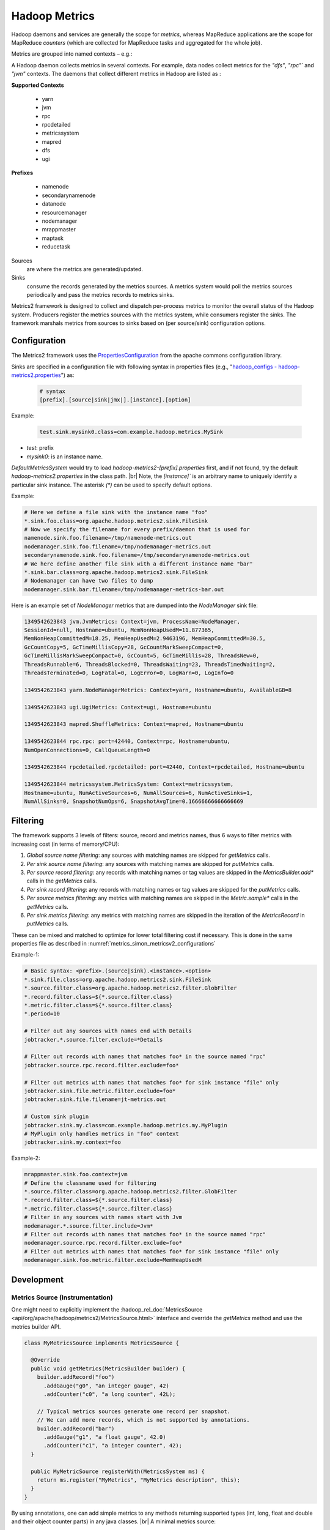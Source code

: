 .. _metrics_simon_metricsv2:

**************
Hadoop Metrics
**************

Hadoop daemons and services are generally the scope for *metrics*, whereas
MapReduce applications are the scope for MapReduce *counters* (which are
collected for MapReduce tasks and aggregated for the whole job).

Metrics are grouped into named contexts – e.g.:

A Hadoop daemon collects metrics in several contexts. For example, data nodes
collect metrics for the `"dfs"`, `"rpc"`` and `"jvm"` contexts.
The daemons that collect different metrics in Hadoop are listed as :



  

.. container:: twocol

    .. container:: leftside

       **Supported Contexts**

        * yarn
        * jvm
        * rpc
        * rpcdetailed
        * metricssystem
        * mapred
        * dfs
        * ugi 

    .. container:: rightside

       **Prefixes**
       
        * namenode
        * secondarynamenode
        * datanode
        * resourcemanager
        * nodemanager
        * mrappmaster
        * maptask
        * reducetask  


Sources
   are where the metrics are generated/updated.

Sinks
   consume the records generated by the metrics sources. A metrics system would
   poll the metrics sources periodically and pass the metrics records to metrics
   sinks.

Metrics2 framework is designed to collect and dispatch per-process metrics to
monitor the overall status of the Hadoop system. Producers register the metrics
sources with the metrics system, while consumers register the sinks. The
framework marshals metrics from sources to sinks based on (per source/sink)
configuration options.




.. _metrics_simon_metricsv2_configurations:

Configuration
=============


The Metrics2 framework uses the
`PropertiesConfiguration <http://commons.apache.org/proper/commons-configuration/userguide/howto_properties.html>`_
from the apache commons configuration library.


Sinks are specified in a configuration file with following syntax in properties
files (e.g., "`hadoop_configs - hadoop-metrics2.properties <https://git.vzbuilders.com/hadoop/hadoop_configs/blob/y-branch-2.10/confSupport/templates/hadoop-metrics2.properties>`_") as:


  .. code-block:: bash

     # syntax
     [prefix].[source|sink|jmx|].[instance].[option]

  
Example:

  .. code-block:: bash

     test.sink.mysink0.class=com.example.hadoop.metrics.MySink 
    
- `test`: prefix
- `mysink0`: is an instance name.

`DefaultMetricsSystem` would try to load `hadoop-metrics2-[prefix].properties`
first, and if not found, try the default `hadoop-metrics2.properties` in the
class path. |br|
Note, the `[instance]`` is an arbitrary name to uniquely identify a particular
sink instance. The asterisk `(*)` can be used to specify default options.

Example:

.. code-block:: bash

   # Here we define a file sink with the instance name "foo"
   *.sink.foo.class=org.apache.hadoop.metrics2.sink.FileSink
   # Now we specify the filename for every prefix/daemon that is used for
   namenode.sink.foo.filename=/tmp/namenode-metrics.out
   nodemanager.sink.foo.filename=/tmp/nodemanager-metrics.out
   secondarynamenode.sink.foo.filename=/tmp/secondarynamenode-metrics.out
   # We here define another file sink with a different instance name "bar"
   *.sink.bar.class=org.apache.hadoop.metrics2.sink.FileSink
   # Nodemanager can have two files to dump 
   nodemanager.sink.bar.filename=/tmp/nodemanager-metrics-bar.out


Here is an example set of `NodeManager` metrics that are dumped into the
`NodeManager` sink file:

.. code-block:: bash

  1349542623843 jvm.JvmMetrics: Context=jvm, ProcessName=NodeManager,
  SessionId=null, Hostname=ubuntu, MemNonHeapUsedM=11.877365,
  MemNonHeapCommittedM=18.25, MemHeapUsedM=2.9463196, MemHeapCommittedM=30.5,
  GcCountCopy=5, GcTimeMillisCopy=28, GcCountMarkSweepCompact=0,
  GcTimeMillisMarkSweepCompact=0, GcCount=5, GcTimeMillis=28, ThreadsNew=0,
  ThreadsRunnable=6, ThreadsBlocked=0, ThreadsWaiting=23, ThreadsTimedWaiting=2,
  ThreadsTerminated=0, LogFatal=0, LogError=0, LogWarn=0, LogInfo=0
  
  1349542623843 yarn.NodeManagerMetrics: Context=yarn, Hostname=ubuntu, AvailableGB=8
  
  1349542623843 ugi.UgiMetrics: Context=ugi, Hostname=ubuntu
  
  1349542623843 mapred.ShuffleMetrics: Context=mapred, Hostname=ubuntu
  
  1349542623844 rpc.rpc: port=42440, Context=rpc, Hostname=ubuntu,
  NumOpenConnections=0, CallQueueLength=0
  
  1349542623844 rpcdetailed.rpcdetailed: port=42440, Context=rpcdetailed, Hostname=ubuntu
  
  1349542623844 metricssystem.MetricsSystem: Context=metricssystem,
  Hostname=ubuntu, NumActiveSources=6, NumAllSources=6, NumActiveSinks=1,
  NumAllSinks=0, SnapshotNumOps=6, SnapshotAvgTime=0.16666666666666669


Filtering
=========


The framework supports 3 levels of filters: source, record and metrics names,
thus 6 ways to filter metrics with increasing cost (in terms of memory/CPU):

#. *Global source name filtering*: any sources with matching names are skipped
   for `getMetrics` calls.
#. *Per sink source name filtering*: any sources with matching names are skipped
   for `putMetrics` calls.
#. *Per source record filtering*: any records with matching names or tag values
   are skipped in the `MetricsBuilder.add*` calls in the `getMetrics` calls.
#. *Per sink record filtering*: any records with matching names or tag values are
   skipped for the `putMetrics` calls.
#. *Per source metrics filtering*: any metrics with matching names are skipped in
   the `Metric.sample*` calls in the `getMetrics` calls.
#. *Per sink metrics filtering*: any metrics with matching names are skipped in
   the iteration of the `MetricsRecord` in `putMetrics` calls.

These can be mixed and matched to optimize for lower total filtering cost if
necessary. This is done in the same properties file as described in
:numref:`metrics_simon_metricsv2_configurations`

Example-1:

.. code-block:: bash

    # Basic syntax: <prefix>.(source|sink).<instance>.<option>
    *.sink.file.class=org.apache.hadoop.metrics2.sink.FileSink
    *.source.filter.class=org.apache.hadoop.metrics2.filter.GlobFilter
    *.record.filter.class=${*.source.filter.class}
    *.metric.filter.class=${*.source.filter.class}
    *.period=10

    # Filter out any sources with names end with Details
    jobtracker.*.source.filter.exclude=*Details

    # Filter out records with names that matches foo* in the source named "rpc"
    jobtracker.source.rpc.record.filter.exclude=foo*

    # Filter out metrics with names that matches foo* for sink instance "file" only
    jobtracker.sink.file.metric.filter.exclude=foo*
    jobtracker.sink.file.filename=jt-metrics.out

    # Custom sink plugin
    jobtracker.sink.my.class=com.example.hadoop.metrics.my.MyPlugin
    # MyPlugin only handles metrics in "foo" context
    jobtracker.sink.my.context=foo


Example-2:


.. code-block:: bash

    mrappmaster.sink.foo.context=jvm
    # Define the classname used for filtering
    *.source.filter.class=org.apache.hadoop.metrics2.filter.GlobFilter
    *.record.filter.class=${*.source.filter.class}
    *.metric.filter.class=${*.source.filter.class}
    # Filter in any sources with names start with Jvm
    nodemanager.*.source.filter.include=Jvm*
    # Filter out records with names that matches foo* in the source named "rpc"
    nodemanager.source.rpc.record.filter.exclude=foo*
    # Filter out metrics with names that matches foo* for sink instance "file" only
    nodemanager.sink.foo.metric.filter.exclude=MemHeapUsedM

Development
===========

Metrics Source (Instrumentation)
--------------------------------

One might need to explicitly implement the
:hadoop_rel_doc:`MetricsSource <api/org/apache/hadoop/metrics2/MetricsSource.html>`
interface and override the `getMetrics` method and use the metrics builder API.


.. code-block:: java

    class MyMetricsSource implements MetricsSource {
     
      @Override
      public void getMetrics(MetricsBuilder builder) {
        builder.addRecord("foo")
          .addGauge("g0", "an integer gauge", 42)
          .addCounter("c0", "a long counter", 42L);
     
        // Typical metrics sources generate one record per snapshot.
        // We can add more records, which is not supported by annotations.
        builder.addRecord("bar")
          .addGauge("g1", "a float gauge", 42.0)
          .addCounter("c1", "a integer counter", 42);
      }
     
      public MyMetricSource registerWith(MetricsSystem ms) {
        return ms.register("MyMetrics", "MyMetrics description", this);
      }
    }

By using annotations, one can add simple metrics to any methods returning supported
types (int, long, float and double and their object counter parts) in any java
classes. |br|
A minimal metrics source:

.. code-block:: java

    // default record name is the class name
    // default context name is "default"
    @Metrics(context="bar")
    public class MyPojo {
      // Default name of metric is method name sans get
      // Default type of metric is gauge
      @Metric("An integer gauge named MyMetric")
      public int getMyMetric() { return 42; }
     
      // Recommended helper method
      public MyPojo registerWith(MetricsSystem ms) {
        return ms.register("MyPojo", "MyPojo metrics", this);
      }
    }

But for Large systems, it is recommended to use the following:

.. code-block:: java

  @Metrics(about="My metrics description", context="MyContext")
  class MyMetrics extends MyInstrumentation {

    @Metric("My gauge description") MutableGaugeInt gauge0;
    @Metric("My counter description") MutableCounterLong counter0;
    @Metric("My rate description") MutableRate rate0;

    @Override public void setGauge0(int value) { gauge0.set(value); }
    @Override public void incrCounter0() { counter0.incr(); }
    @Override public void addRate0(long elapsed) { rate0.add(elapsed); }
  }

In the above example:

MyInstrumentation
  This is usually an abstract class (or interface) to define an instrumentation
  interface (`incrCounter0` etc.) that allows different implementations. This
  could be a mechanism to allow different metrics systems to be used at runtime
  via configuration.
Mutable[Gauge*|Counter*|Rate]
  These are library classes to manage mutable metrics for implementations of
  metrics sources. They produce immutable gauge and counters
  (`Metric[Gauge*|Counter*]`) for downstream consumption (sinks) upon snapshot.
  The MutableRate in particular, provides a way to measure latency and
  throughput of an operation. In this particular case, it produces a long
  counter "Rate0NumOps" and double gauge "`Rate0AvgTime`" when snapshotted.

Metrics Sink (Plugin)
---------------------

Implementing a sink plugin with schema conversion (without a forest of if/switches):

.. code-block:: java

    public class EchoPlugin implements MetricsSink, MetricsVisitor {
     
      @Override // MetricsPlugin
      public void init(SubsetConfiguration conf) {
        // do plugin specific initialization here
      }
     
      @Override // MetricsSink
      public void putMetrics(MetricsRecord rec) {
        echoHeader(rec.name(), rec.context());
     
        for (MetricTag tag : rec.tags())
          echoTag(tag.getName(), tag.getValue());
       
        for (AbstractMetric metric : rec.metrics())
          metric.visit(this);
      }
     
      @Override // MetricsSink
      public void flush() {
        // do sink specific buffer management here
      }
     
      @Override // MetricsVisitor
      public void counter(MetricInfo info, int value) {
        echoCounterInt32(info.name(), value);
      }
     
      @Override // MetricsVisitor
      public void counter(MetricInfo info, long value) {
        echoCounterInt64(info.name(), value);
      }
     
      @Override // MetricsVisitor
      public void gauge(MetricInfo info, int value) {
        echoGaugeInt32(info.name(), value);
      }
     
      @Override // MetricsVisitor
      public void gauge(MetricInfo info, long value) {
        echoGaugeInt64(info.name(), value);
      }
     
      @Override // MetricsVisitor
      public void gauge(MetricInfo info, float value) {
        echoGaugeFp32(info.name(), value);
      }
     
      @Override // MetricsVisitor
      public void gauge(MetricInfo info, double value) {
        echoGaugeFp64(info.name(), value);
      }
    }

To use the Metric2s framework, the system needs to be initialized and sources
and sinks registered. Here is an example initialization:

.. code-block:: java

    public void init() {
      DefaultMetricsSystem.initialize("datanode");
      MetricsSystem.register(source1, "source1 description",
                                new MyMetricsSource());
      MetricsSystem.register(sink2, "sink2 description", new EchoPlugin());
    }
